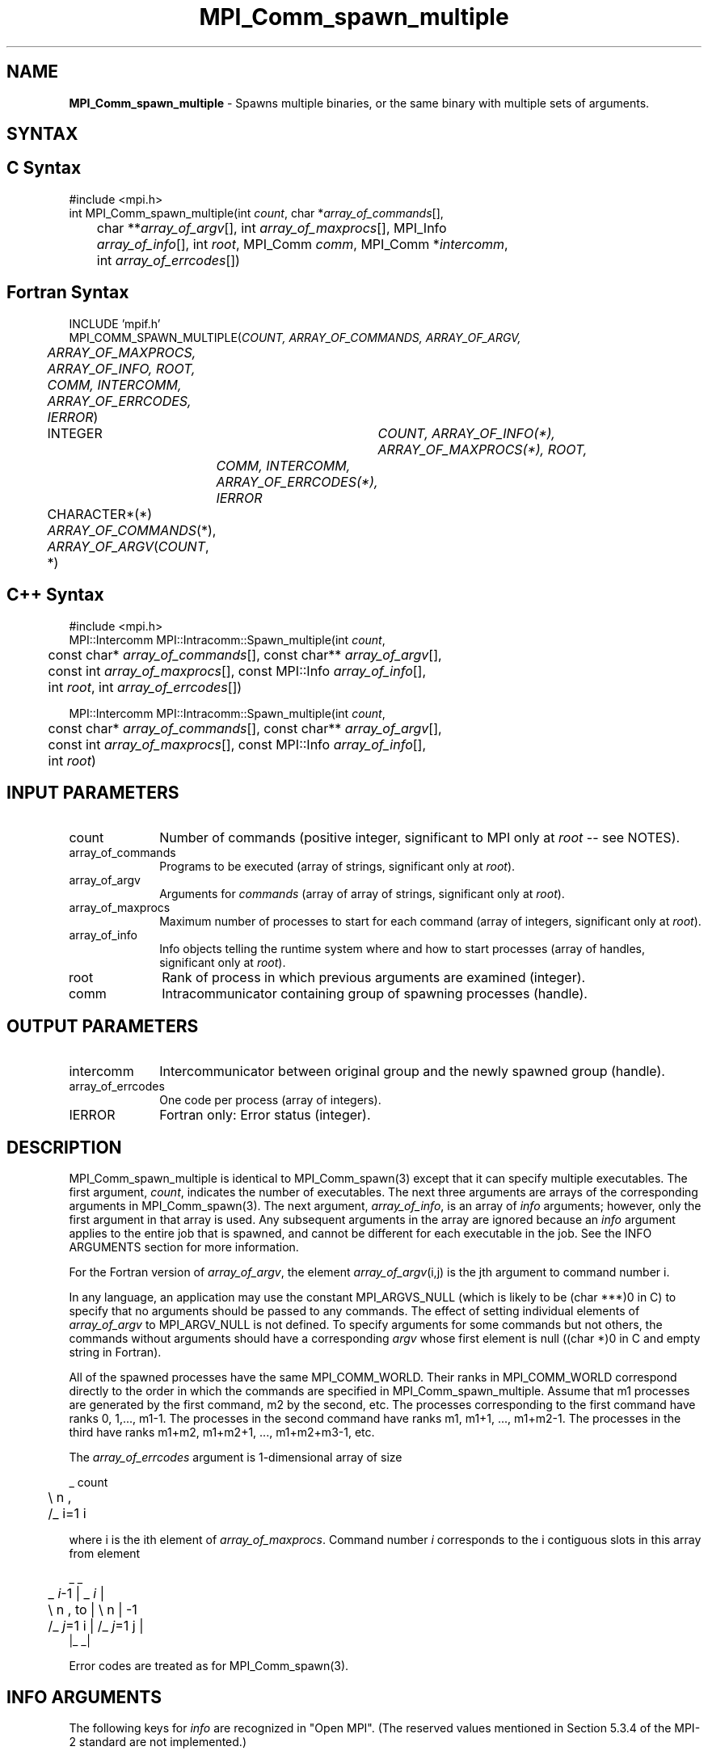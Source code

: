 .\" Copyright (c) 2010 Cisco Systems, Inc.  All rights reserved.
.\" Copyright 2006-2008 Sun Microsystems, Inc.
.\" Copyright (c) 1996 Thinking Machines Corporation
.TH MPI_Comm_spawn_multiple 3 "Feb 10, 2012" "1.4.5" "Open MPI"
.SH NAME
\fBMPI_Comm_spawn_multiple\fP \- Spawns multiple binaries, or the same binary with multiple sets of arguments. 

.SH SYNTAX
.ft R
.SH C Syntax
.nf
#include <mpi.h>
int MPI_Comm_spawn_multiple(int \fIcount\fP, char *\fIarray_of_commands\fP[], 
	char **\fIarray_of_argv\fP[], int \fIarray_of_maxprocs\fP[], MPI_Info 
	\fIarray_of_info\fP[], int \fIroot\fP, MPI_Comm \fIcomm\fP, MPI_Comm *\fIintercomm\fP, 
	int \fIarray_of_errcodes\fP[])

.fi
.SH Fortran Syntax
.nf
INCLUDE 'mpif.h'
MPI_COMM_SPAWN_MULTIPLE(\fICOUNT, ARRAY_OF_COMMANDS, ARRAY_OF_ARGV, 
	ARRAY_OF_MAXPROCS, ARRAY_OF_INFO, ROOT, COMM, INTERCOMM, 
	ARRAY_OF_ERRCODES, IERROR\fP)
	INTEGER	\fICOUNT, ARRAY_OF_INFO(*), ARRAY_OF_MAXPROCS(*), ROOT, 
		COMM, INTERCOMM, ARRAY_OF_ERRCODES(*), IERROR\fP 
	CHARACTER*(*) \fIARRAY_OF_COMMANDS\fP(*), \fIARRAY_OF_ARGV\fP(\fICOUNT\fP, *)

.fi
.SH C++ Syntax
.nf
#include <mpi.h>
MPI::Intercomm MPI::Intracomm::Spawn_multiple(int \fIcount\fP,
	const char* \fIarray_of_commands\fP[], const char** \fIarray_of_argv\fP[],
	const int \fIarray_of_maxprocs\fP[], const MPI::Info \fIarray_of_info\fP[],
	int \fIroot\fP, int \fIarray_of_errcodes\fP[])

MPI::Intercomm MPI::Intracomm::Spawn_multiple(int \fIcount\fP,
	const char* \fIarray_of_commands\fP[], const char** \fIarray_of_argv\fP[],
	const int \fIarray_of_maxprocs\fP[], const MPI::Info \fIarray_of_info\fP[],
	int \fIroot\fP)

.fi
.SH INPUT PARAMETERS
.ft R
.TP 1i
count
Number of commands (positive integer, significant to MPI only at \fIroot\fP -- see NOTES).
.TP 1i
array_of_commands
Programs to be executed (array of strings, significant only at \fIroot\fP). 
.TP 1i
array_of_argv
Arguments for \fIcommands\fP (array of array of strings,  significant only at \fIroot\fP). 
.TP 1i
array_of_maxprocs
Maximum number of processes to start for each command (array of integers, significant only at \fIroot\fP). 
.TP 1i
array_of_info
Info objects telling the runtime system where and how to start processes (array of handles, significant only at \fIroot\fP).
.TP 1i
root
Rank of process in which previous arguments are examined (integer).
.TP 1i
comm
Intracommunicator containing group of spawning processes (handle).

.SH OUTPUT PARAMETERS
.ft R
.TP 1i
intercomm
Intercommunicator between original group and the newly spawned group (handle).
.TP 1i
array_of_errcodes
One code per process (array of integers).
.TP 1i
IERROR
Fortran only: Error status (integer). 

.SH DESCRIPTION
.ft R
MPI_Comm_spawn_multiple is identical to MPI_Comm_spawn(3) except that
it can specify multiple executables. The first argument, \fIcount\fP,
indicates the number of executables. The next three arguments are
arrays of the corresponding arguments in MPI_Comm_spawn(3). The next
argument, \fIarray_of_info\fP, is an array of \fIinfo\fP arguments;
however, only the first argument in that array is used.  Any
subsequent arguments in the array are ignored because an \fIinfo\fP
argument applies to the entire job that is spawned, and cannot be
different for each executable in the job.  See the INFO ARGUMENTS
section for more information.
.sp
For the Fortran version of \fIarray_of_argv\fP, the element \fIarray_of_argv\fP(i,j) is the jth argument to command number i. 
.sp
In any language, an application may use the constant MPI_ARGVS_NULL (which is likely to be (char ***)0 in C) to specify that no arguments should be passed to any commands. The effect of setting individual elements of \fIarray_of_argv\fP to MPI_ARGV_NULL is not defined. To specify arguments for some commands but not others, the commands without arguments should have a corresponding \fIargv\fP whose first element is null ((char *)0 in C and empty string in Fortran). 
.sp
All of the spawned processes have the same MPI_COMM_WORLD. Their ranks in MPI_COMM_WORLD correspond directly to the order in which the commands are specified in MPI_Comm_spawn_multiple. Assume that m1 processes are generated by the first command, m2 by the second, etc. The processes corresponding to the first command have ranks 0, 1,..., m1-1. The processes in the second command have ranks m1, m1+1, ..., m1+m2-1. The processes in the third have ranks m1+m2, m1+m2+1, ..., m1+m2+m3-1, etc.
.sp
The \fIarray_of_errcodes\fP argument is 1-dimensional array of size 
.sp
.nf
	 _ count
	\\       n ,
	/_ i=1   i 
.fi
.sp
where i is the ith element of \fIarray_of_maxprocs\fP. Command number \fIi\fP corresponds to the i contiguous slots in this array from element 
.sp
.nf
                      _              _
	 _ \fIi\fP-1          |   _ \fIi\fP          |
	\\       n ,  to |  \\      n      | -1
	/_ \fIj\fP=1   i      |  /_ \fIj\fP=1  j     |
                     |_              _| 
.fi 
.sp
Error codes are treated as for MPI_Comm_spawn(3). 

 
.SH INFO ARGUMENTS
The following keys for \fIinfo\fP are recognized in "Open MPI". (The reserved values mentioned in Section 5.3.4 of the MPI-2 standard are not implemented.)
.sp
.sp
.nf
Key                   Type      Description
---                   ----      -----------

host                  char *    Host on which the process should be spawned.
wdir                  char *    Directory where the executable is located.
ompi_prefix           char *    Same as the --prefix command line argument
                                to mpirun.
ompi_non_mpi          bool      If set to true, launching a non-MPI
                                application; the returned communicator
                                will be MPI_COMM_NULL.
.fi

.sp 
\fIbool\fP info keys are actually strings but are evaluated as
follows: if the string value is a number, it is converted to an
integer and cast to a boolean (meaning that zero integers are false
and non-zero values are true).  If the string value is
(case-insensitive) "yes" or "true", the boolean is true.  If the
string value is (case-insensitive) "no" or "false", the boolean is
false.  All other string values are unrecognized, and therefore false.

.sp
Note that if any of the info handles have \fIompi_non_mpi\fP set to
true, then all info handles must have it set to true.  If some are set
to true, but others are set to false (or are unset), MPI_ERR_INFO will
be returned.
  
.sp
Note that in "Open MPI", the first array location in \fIarray_of_info\fP is applied to all the commands in \fIarray_of_commands\fP. 

.SH NOTES
The argument \fIcount\fP is interpreted by MPI only at the root, as is \fIarray_of_argv\fP. Since the leading dimension of \fIarray_of_argv\fP is \fIcount\fP, a nonpositive value of \fIcount\fP at a nonroot node could theoretically cause a runtime bounds check error, even though \fIarray_of_argv\fP should be ignored by the subroutine. If this happens, you should explicitly supply a reasonable value of \fIcount\fP on the nonroot nodes. 
.sp
Similar to MPI_Comm_spawn(3), it is the application's responsibility
to terminate each individual set of argv in the
.I array_of_argv
argument.  In C, each argv array is terminated by a NULL pointer.  In
Fortran, each argv array is terminated by an empty string (note that
compilers will not automatically insert this blank string; the
application must ensure to have enough space for an empty string entry
as the last element of the array).
.sp
Other restrictions apply to the 
.I array_of_argv
parameter; see MPI_Comm_spawn(3)'s description of the
.I argv
parameter for more details.
.sp
Calling MPI_Comm_spawn(3) many times would create many sets of
children with different MPI_COMM_WORLDs, whereas
MPI_Comm_spawn_multiple creates children with a single MPI_COMM_WORLD,
so the two methods are not completely equivalent. Also if you need to
spawn multiple executables, you may get better performance by using
MPI_Comm_spawn_multiple instead of calling MPI_Comm_spawn(3) several
times.

.SH ERRORS
Almost all MPI routines return an error value; C routines as the value of the function and Fortran routines in the last argument. C++ functions do not return errors. If the default error handler is set to MPI::ERRORS_THROW_EXCEPTIONS, then on error the C++ exception mechanism will be used to throw an MPI:Exception object.
.sp
Before the error value is returned, the current MPI error handler is
called. By default, this error handler aborts the MPI job, except for I/O function errors. The error handler may be changed with MPI_Comm_set_errhandler; the predefined error handler MPI_ERRORS_RETURN may be used to cause error values to be returned. Note that MPI does not guarantee that an MPI program can continue past an error.  

.SH SEE ALSO
.ft R
.sp
.nf
MPI_Comm_spawn(3)
MPI_Comm_get_parent(3)
mpirun(1)
